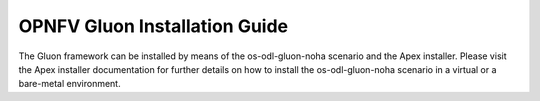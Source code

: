 .. This work is licensed under a Creative Commons Attribution 4.0 International License.
.. http://creativecommons.org/licenses/by/4.0

==============================
OPNFV Gluon Installation Guide
==============================

The Gluon framework can be installed by means of the os-odl-gluon-noha scenario
and the Apex installer. Please visit the Apex installer documentation for
further details on how to install the os-odl-gluon-noha scenario in a virtual
or a bare-metal environment.
